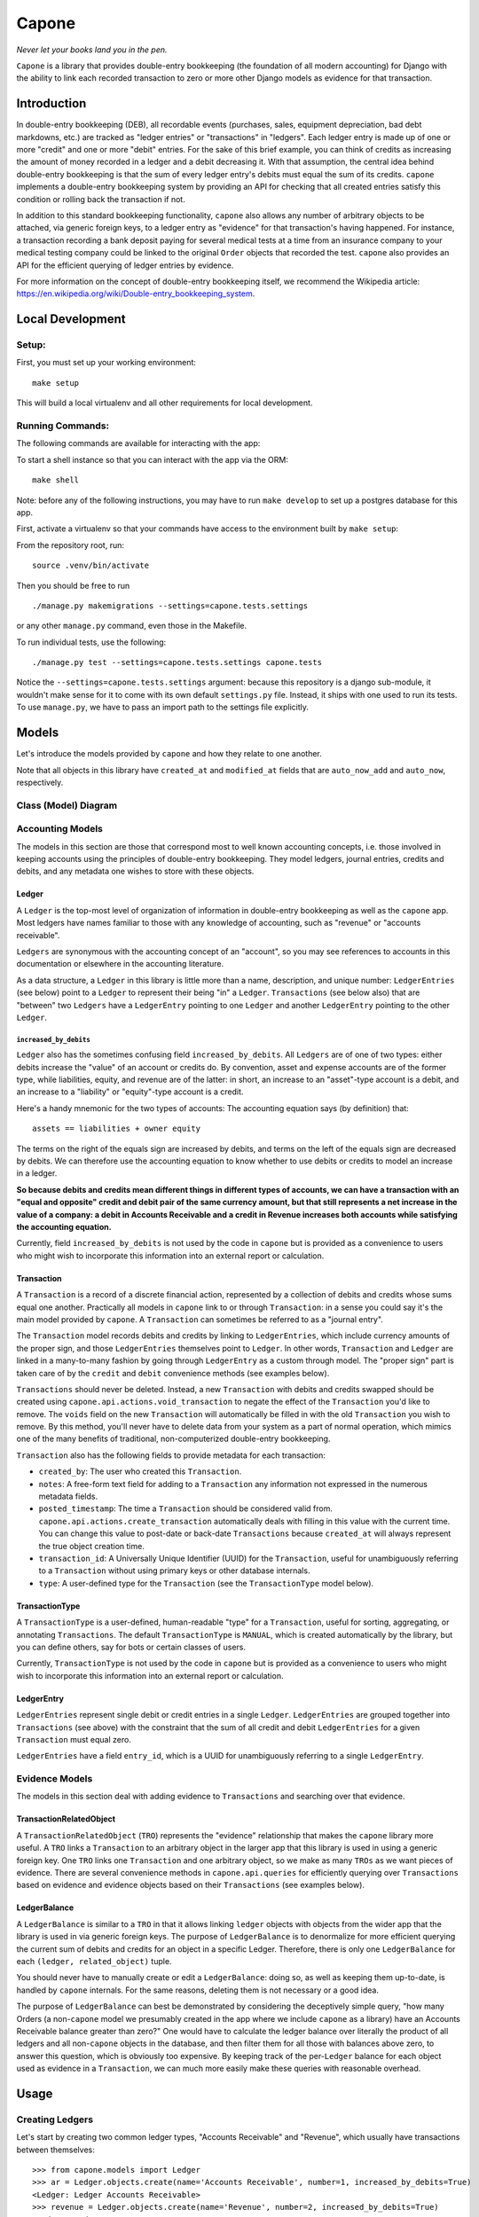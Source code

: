 Capone
======

*Never let your books land you in the pen.*

|Al Capone's Miami Mugshot|

``Capone`` is a library that provides double-entry bookkeeping (the
foundation of all modern accounting) for Django with the ability to link
each recorded transaction to zero or more other Django models as
evidence for that transaction.

Introduction
------------

In double-entry bookkeeping (DEB), all recordable events (purchases,
sales, equipment depreciation, bad debt markdowns, etc.) are tracked as
"ledger entries" or "transactions" in "ledgers". Each ledger entry is
made up of one or more "credit" and one or more "debit" entries. For the
sake of this brief example, you can think of credits as increasing the
amount of money recorded in a ledger and a debit decreasing it. With
that assumption, the central idea behind double-entry bookkeeping is
that the sum of every ledger entry's debits must equal the sum of its
credits. ``capone`` implements a double-entry bookkeeping system by
providing an API for checking that all created entries satisfy this
condition or rolling back the transaction if not.

In addition to this standard bookkeeping functionality, ``capone`` also
allows any number of arbitrary objects to be attached, via generic
foreign keys, to a ledger entry as "evidence" for that transaction's
having happened. For instance, a transaction recording a bank deposit
paying for several medical tests at a time from an insurance company to
your medical testing company could be linked to the original ``Order``
objects that recorded the test. ``capone`` also provides an API for the
efficient querying of ledger entries by evidence.

For more information on the concept of double-entry bookkeeping itself,
we recommend the Wikipedia article:
`https://en.wikipedia.org/wiki/Double-entry_bookkeeping_system <https://en.wikipedia.org/wiki/Double-entry_bookkeeping_system>`__.

Local Development
-----------------

Setup:
~~~~~~

First, you must set up your working environment:

::

   make setup

This will build a local virtualenv and all other requirements for local
development.

Running Commands:
~~~~~~~~~~~~~~~~~

The following commands are available for interacting with the app:

To start a shell instance so that you can interact with the app via the
ORM:

::

   make shell

Note: before any of the following instructions, you may have to run
``make develop`` to set up a postgres database for this app.

First, activate a virtualenv so that your commands have access to the
environment built by ``make setup``:

From the repository root, run:

::

   source .venv/bin/activate

Then you should be free to run

::

   ./manage.py makemigrations --settings=capone.tests.settings

or any other ``manage.py`` command, even those in the Makefile.

To run individual tests, use the following:

::

   ./manage.py test --settings=capone.tests.settings capone.tests

Notice the ``--settings=capone.tests.settings`` argument: because this
repository is a django sub-module, it wouldn't make sense for it to come
with its own default ``settings.py`` file. Instead, it ships with one
used to run its tests. To use ``manage.py``, we have to pass an import
path to the settings file explicitly.

Models
------

Let's introduce the models provided by ``capone`` and how they relate to
one another.

Note that all objects in this library have ``created_at`` and
``modified_at`` fields that are ``auto_now_add`` and ``auto_now``,
respectively.

Class (Model) Diagram
~~~~~~~~~~~~~~~~~~~~~
|Capone Class Diagram|

Accounting Models
~~~~~~~~~~~~~~~~~

The models in this section are those that correspond most to well known
accounting concepts, i.e. those involved in keeping accounts using the
principles of double-entry bookkeeping. They model ledgers, journal
entries, credits and debits, and any metadata one wishes to store with
these objects.

Ledger
^^^^^^

A ``Ledger`` is the top-most level of organization of information in
double-entry bookkeeping as well as the ``capone`` app. Most ledgers
have names familiar to those with any knowledge of accounting, such as
"revenue" or "accounts receivable".

``Ledgers`` are synonymous with the accounting concept of an "account",
so you may see references to accounts in this documentation or elsewhere
in the accounting literature.

As a data structure, a ``Ledger`` in this library is little more than a
name, description, and unique number: ``LedgerEntries`` (see below)
point to a ``Ledger`` to represent their being "in" a ``Ledger``.
``Transactions`` (see below also) that are "between" two ``Ledgers``
have a ``LedgerEntry`` pointing to one ``Ledger`` and another
``LedgerEntry`` pointing to the other ``Ledger``.

``increased_by_debits``
'''''''''''''''''''''''

``Ledger`` also has the sometimes confusing field
``increased_by_debits``. All ``Ledgers`` are of one of two types: either
debits increase the "value" of an account or credits do. By convention,
asset and expense accounts are of the former type, while liabilities,
equity, and revenue are of the latter: in short, an increase to an
"asset"-type account is a debit, and an increase to a "liability" or
"equity"-type account is a credit.

Here's a handy mnemonic for the two types of accounts: The accounting
equation says (by definition) that:

::

   assets == liabilities + owner equity

The terms on the right of the equals sign are increased by debits, and
terms on the left of the equals sign are decreased by debits. We can
therefore use the accounting equation to know whether to use debits or
credits to model an increase in a ledger.

**So because debits and credits mean different things in different types
of accounts, we can have a transaction with an "equal and opposite"
credit and debit pair of the same currency amount, but that still
represents a net increase in the value of a company: a debit in Accounts
Receivable and a credit in Revenue increases both accounts while
satisfying the accounting equation.**

Currently, field ``increased_by_debits`` is not used by the code in
``capone`` but is provided as a convenience to users who might wish to
incorporate this information into an external report or calculation.

Transaction
^^^^^^^^^^^

A ``Transaction`` is a record of a discrete financial action,
represented by a collection of debits and credits whose sums equal one
another. Practically all models in ``capone`` link to or through
``Transaction``: in a sense you could say it's the main model provided
by ``capone``. A ``Transaction`` can sometimes be referred to as a
"journal entry".

The ``Transaction`` model records debits and credits by linking to
``LedgerEntries``, which include currency amounts of the proper sign,
and those ``LedgerEntries`` themselves point to ``Ledger``. In other
words, ``Transaction`` and ``Ledger`` are linked in a many-to-many
fashion by going through ``LedgerEntry`` as a custom through model. The
"proper sign" part is taken care of by the ``credit`` and ``debit``
convenience methods (see examples below).

``Transactions`` should never be deleted. Instead, a new ``Transaction``
with debits and credits swapped should be created using
``capone.api.actions.void_transaction`` to negate the effect of the
``Transaction`` you'd like to remove. The ``voids`` field on the new
``Transaction`` will automatically be filled in with the old
``Transaction`` you wish to remove. By this method, you'll never have to
delete data from your system as a part of normal operation, which mimics
one of the many benefits of traditional, non-computerized double-entry
bookkeeping.

``Transaction`` also has the following fields to provide metadata for
each transaction:

-  ``created_by``: The user who created this ``Transaction``.
-  ``notes``: A free-form text field for adding to a ``Transaction`` any
   information not expressed in the numerous metadata fields.
-  ``posted_timestamp``: The time a ``Transaction`` should be considered
   valid from. ``capone.api.actions.create_transaction`` automatically
   deals with filling in this value with the current time. You can
   change this value to post-date or back-date ``Transactions`` because
   ``created_at`` will always represent the true object creation time.
-  ``transaction_id``: A Universally Unique Identifier (UUID) for the
   ``Transaction``, useful for unambiguously referring to a
   ``Transaction`` without using primary keys or other database
   internals.
-  ``type``: A user-defined type for the ``Transaction`` (see the
   ``TransactionType`` model below).

TransactionType
^^^^^^^^^^^^^^^

A ``TransactionType`` is a user-defined, human-readable "type" for a
``Transaction``, useful for sorting, aggregating, or annotating
``Transactions``. The default ``TransactionType`` is ``MANUAL``, which
is created automatically by the library, but you can define others, say
for bots or certain classes of users.

Currently, ``TransactionType`` is not used by the code in ``capone`` but
is provided as a convenience to users who might wish to incorporate this
information into an external report or calculation.

LedgerEntry
^^^^^^^^^^^

``LedgerEntries`` represent single debit or credit entries in a single
``Ledger``. ``LedgerEntries`` are grouped together into ``Transactions``
(see above) with the constraint that the sum of all credit and debit
``LedgerEntries`` for a given ``Transaction`` must equal zero.

``LedgerEntries`` have a field ``entry_id``, which is a UUID for
unambiguously referring to a single ``LedgerEntry``.

Evidence Models
~~~~~~~~~~~~~~~

The models in this section deal with adding evidence to ``Transactions``
and searching over that evidence.

TransactionRelatedObject
^^^^^^^^^^^^^^^^^^^^^^^^

A ``TransactionRelatedObject`` (``TRO``) represents the "evidence"
relationship that makes the ``capone`` library more useful. A ``TRO``
links a ``Transaction`` to an arbitrary object in the larger app that
this library is used in using a generic foreign key. One ``TRO`` links
one ``Transaction`` and one arbitrary object, so we make as many
``TROs`` as we want pieces of evidence. There are several convenience
methods in ``capone.api.queries`` for efficiently querying over
``Transactions`` based on evidence and evidence objects based on their
``Transactions`` (see examples below).

LedgerBalance
^^^^^^^^^^^^^

A ``LedgerBalance`` is similar to a ``TRO`` in that it allows linking
``ledger`` objects with objects from the wider app that the library is
used in via generic foreign keys. The purpose of ``LedgerBalance`` is to
denormalize for more efficient querying the current sum of debits and
credits for an object in a specific Ledger. Therefore, there is only one
``LedgerBalance`` for each ``(ledger, related_object)`` tuple.

You should never have to manually create or edit a ``LedgerBalance``:
doing so, as well as keeping them up-to-date, is handled by ``capone``
internals. For the same reasons, deleting them is not necessary or a
good idea.

The purpose of ``LedgerBalance`` can best be demonstrated by considering
the deceptively simple query, "how many Orders (a non-``capone`` model
we presumably created in the app where we include ``capone`` as a
library) have an Accounts Receivable balance greater than zero?" One
would have to calculate the ledger balance over literally the product of
all ledgers and all non-``capone`` objects in the database, and then
filter them for all those with balances above zero, to answer this
question, which is obviously too expensive. By keeping track of the
per-``Ledger`` balance for each object used as evidence in a
``Transaction``, we can much more easily make these queries with
reasonable overhead.

Usage
-----

Creating Ledgers
~~~~~~~~~~~~~~~~

Let's start by creating two common ledger types, "Accounts Receivable"
and "Revenue", which usually have transactions between themselves:

::

   >>> from capone.models import Ledger
   >>> ar = Ledger.objects.create(name='Accounts Receivable', number=1, increased_by_debits=True)
   <Ledger: Ledger Accounts Receivable>
   >>> revenue = Ledger.objects.create(name='Revenue', number=2, increased_by_debits=True)
   <Ledger: Ledger Revenue>

Both of these accounts are asset accounts, so they're both increased by
debits. Please consult the double-entry bookkeeping Wikipedia article or
the explanation for ``increased_by_debits`` above for a more in-depth
explanation of the "accounting equation" and whether debits increase or
decrease an account.

Also, note that the default convention in ``capone`` is to store debits
as positive numbers and credits as negative numbers. This convention is
common but completely arbitrary. If you want to switch the convention
around, you can set ``DEBITS_ARE_NEGATIVE`` to ``True`` in your
settings.py file. By default, that constant doesn't need to be defined,
and if it remains undefined, ``capone`` will interpret its value as
``False``.

Faking Evidence Models
~~~~~~~~~~~~~~~~~~~~~~

Now let's create a fake Order, so that we have some evidence for these
ledger entries, and a fake User, so we'll have someone to blame for
these transactions:

::

   >>> from capone.tests.factories import OrderFactory
   >>> order = OrderFactory()
   >>> from capone.tests.factories import UserFactory
   >>> user = UserFactory()

Creating Transactions
~~~~~~~~~~~~~~~~~~~~~

We're now ready to create a simple transaction:

::

   >>> from capone.api.actions import create_transaction
   >>> from capone.api.actions import credit
   >>> from capone.api.actions import debit
   >>> from decimal import Decimal
   >>> from capone.models import LedgerEntry
   >>> txn = create_transaction(user, evidence=[order], ledger_entries=[LedgerEntry(amount=debit(Decimal(100)), ledger=ar), LedgerEntry(amount=credit(Decimal(100)), ledger=revenue)])
   >>> txn.summary()
   {
       u'entries': [
           'LedgerEntry: $100.0000 in Accounts Receivable',
           'LedgerEntry: $-100.0000 in Revenue',
       ],
       u'related_objects': [
           'TransactionRelatedObject: Order(id=1)',
       ]
   }

Note that we use the helper functions ``credit`` and ``debit`` with
positive numbers to keep the signs consistent in our code. There should
be no reason to use negative numbers with ``capone``.

Note also that the value for the credit and debit is the same: $100. If
we tried to create a transaction with mismatching amounts, we would get
an error:

::

   >>> create_transaction(user, evidence=[order], ledger_entries=[LedgerEntry(amount=debit(Decimal(100)), ledger=ar), LedgerEntry(amount=credit(Decimal(101)), ledger=revenue)])
   ---------------------------------------------------------------------------
   TransactionBalanceException               Traceback (most recent call last)

   [...]

   TransactionBalanceException: Credits do not equal debits. Mis-match of -1.

So the consistency required of double-entry bookkeeping is automatically
kept.

There are many other options for ``create_transaction``: see below or
its docstring for details.

Ledger Balances
~~~~~~~~~~~~~~~

``capone`` keeps track of the balance in each ledger for each evidence
object in a denormalized and efficient way. Let's use this behavior to
get the balances of our ledgers as well as the balances in each ledger
for our ``order`` object:

::

   >>> from capone.api.queries import get_balances_for_object

   >>> get_balances_for_object(order)
   defaultdict(<function <lambda> at 0x7fd7ecfa96e0>, {<Ledger: Ledger Accounts Receivable>: Decimal('100.0000'), <Ledger: Ledger Revenue>: Decimal('-100.0000')})

   >>> ar.get_balance()
   Decimal('100.0000')

   >>> revenue.get_balance()
   Decimal('-100.0000')

Voiding Transactions
~~~~~~~~~~~~~~~~~~~~

We can also void that transaction, which enters a transaction with the
same evidence but with all values of the opposite sign:

::

   >>> from capone.api.actions import void_transaction
   >>> void = void_transaction(txn, user)
   <Transaction: Transaction 9cd85014-c588-43ff-9532-a6fc2429069e>

   >>> void_transaction(txn, user)
   ---------------------------------------------------------------------------
   UnvoidableTransactionException            Traceback (most recent call last)

   [...]

   UnvoidableTransactionException: Cannot void the same Transaction #(e0842107-3a5b-4487-9b86-d1a5d7ab77b4) more than once.

   >>> void.summary()
   {u'entries': ['LedgerEntry: $-100.0000 in Accounts Receivable',
     'LedgerEntry: $100.0000 in Revenue'],
    u'related_objects': ['TransactionRelatedObject: Order(id=1)']}

   >>> txn.voids

   >>> void.voids
   <Transaction: Transaction e0842107-3a5b-4487-9b86-d1a5d7ab77b4>

Note the new balances for evidence objects and ``Ledgers``:

::

   >>> get_balances_for_object(order)
   defaultdict(<function <lambda> at 0x7fd7ecfa9758>, {<Ledger: Ledger Accounts Receivable>: Decimal('0.0000'), <Ledger: Ledger Revenue>: Decimal('0.0000')})

   >>> ar.get_balance()
   Decimal('0.0000')

   >>> revenue.get_balance()
   Decimal('0.0000')

Transaction Types
~~~~~~~~~~~~~~~~~

You can label a ``Transaction`` using a foreign key to the
``TransactionType`` to, say, distinguish between manually made
``Transactions`` and those made by a bot, or between ``Transactions``
that represent two different types of financial transaction, such as
"Reconciliation" and "Revenue Recognition".

By default, ``Transactions`` are of a special, auto-generated "manual"
type:

::

   >>> txn.type
   <TransactionType: Transaction Type Manual>

but you can create and assign ``TransactionTypes`` when creating
``Transactions``:

::

   >>> from capone.models import TransactionType
   >>> new_type = TransactionType.objects.create(name='New type')
   >>> txn = create_transaction(user, evidence=[order], ledger_entries=[LedgerEntry(amount=debit(Decimal(100)), ledger=ar), LedgerEntry(amount=credit(Decimal(100)), ledger=revenue)], type=new_type)
   >>> txn.type
   <TransactionType: Transaction Type New type>

Querying Transactions
~~~~~~~~~~~~~~~~~~~~~

Getting Balances
^^^^^^^^^^^^^^^^

``Transaction`` has a ``summary`` method to summarize the data on the
many models that can link to it:

::

   >>> txn.summary()
   {u'entries': ['LedgerEntry: $100.0000 in Accounts Receivable',
     'LedgerEntry: $-100.0000 in Revenue'],
    u'related_objects': ['TransactionRelatedObject: Order(id=1)']}

To get the balance for a ``Ledger``, use its ``get_balance`` method:

::

   >>> ar.get_balance()
   Decimal('100.0000')

To efficiently get the balance of all transactions with a particular
object as evidence, use ``get_balances_for_objects``:

::

   >>> get_balances_for_object(order)
   defaultdict(<function <lambda> at 0x7fd7ecfa9230>, {<Ledger: Ledger Accounts Receivable>: Decimal('100.0000'), <Ledger: Ledger Revenue>: Decimal('-100.0000')})

``Transactions`` are validated before they are created, but if you need
to do this manually for some reason, use the ``validate_transaction``
function, which has the same prototype as ``create_transaction``:

::

   >>> validate_transaction(user, evidence=[order], ledger_entries=[LedgerEntry(amount=debit(Decimal(100)), ledger=ar), LedgerEntry(amount=credit(Decimal(100)), ledger=revenue)], type=new_type)
   >>> validate_transaction(user, evidence=[order], ledger_entries=[LedgerEntry(amount=debit(Decimal(100)), ledger=ar), LedgerEntry(amount=credit(Decimal(101)), ledger=revenue)], type=new_type)
   ---------------------------------------------------------------------------
   TransactionBalanceException               Traceback (most recent call last)
   <ipython-input-64-07b6d139bb37> in <module>()
   ----> 1 validate_transaction(user, evidence=[order], ledger_entries=[LedgerEntry(amount=debit(Decimal(100)), ledger=ar), LedgerEntry(amount=credit(Decimal(101)), ledger=revenue)], type=new_type)

   /home/hunter/capone/capone/api/queries.pyc in validate_transaction(user, evidence, ledger_entries, notes, type, posted_timestamp)
        67     if total != Decimal(0):
        68         raise TransactionBalanceException(
   ---> 69             "Credits do not equal debits. Mis-match of %s." % total)
        70
        71     if not ledger_entries:

   TransactionBalanceException: Credits do not equal debits. Mis-match of -1.

Queries
~~~~~~~

Along with the query possibilities from the Django ORM, ``capone``
provides ``Transaction.filter_by_related_objects`` for finding
``Transactions`` that are related to certain models as evidence.

::

   >>> Transaction.objects.count()
   5

   >>> Transaction.objects.filter_by_related_objects([order]).count()
   5

   >>> order2 = OrderFactory()

   >>> create_transaction(user, evidence=[order2], ledger_entries=[LedgerEntry(amount=debit(Decimal(100)), ledger=ar), LedgerEntry(amount=credit(Decimal(100)), ledger=revenue)])
   <Transaction: Transaction 68a4adb1-b898-493f-b5f3-4fe7132dd28d>

   >>> Transaction.objects.filter_by_related_objects([order2]).count()
   1

``filter_by_related_objects`` is defined on a custom ``QuerySet``
provided for ``Transaction``, so calls to it can be chained like
ordinary ``QuerySet`` function calls:

::

   >>> create_transaction(user, evidence=[order2], ledger_entries=[LedgerEntry(amount=debit(Decimal(100)), ledger=ar), LedgerEntry(amount=credit(Decimal(100)), ledger=revenue)])
   <Transaction: Transaction 92049712-4982-4718-bc71-a405b0d762ac>

   >>> Transaction.objects.filter_by_related_objects([order2]).count()
   2

   >>> Transaction.objects.filter_by_related_objects([order2]).filter(transaction_id='92049712-4982-4718-bc71-a405b0d762ac').count()
   1

``filter_by_related_objects`` takes an optional ``match_type`` argument,
which is of type ``MatchType(Enum)`` that allows one to filter in
different ways, namely whether the matching transactions may have "any",
"all", "none", or "exactly" the evidence provided, determined by
``MatchTypes`` ``ANY``, ``ALL``, ``NONE``, and ``EXACT``, respectively.

Asserting over Transactions
~~~~~~~~~~~~~~~~~~~~~~~~~~~

For writing tests, the method
``assert_transaction_in_ledgers_for_amounts_with_evidence`` is provided
for convenience. As its name implies, it allows asserting the existence
of exactly one ``Transaction`` with the ledger amounts, evidence, and
other fields on Ledger provided to the method.

::

   >>> create_transaction(user, evidence=[order], ledger_entries=[LedgerEntry(amount=debit(Decimal(100)), ledger=ar), LedgerEntry(amount=credit(Decimal(100)), ledger=revenue)])
   <Transaction: Transaction b3e73f1d-6b10-4597-b19b-84800839d5b3>
   >>> with assert_raises(Transaction.DoesNotExist):
   .class LedgerBalance(models.Model):
    """
    A Denormalized balance for a related object in a ledger.

    The denormalized values on this model make querying for related objects
    that have a specific balance in a Ledger more efficient.  Creating and
    updating this model is taken care of automatically by `capone`.  See the
    README for a further explanation and demonstration of using the query API
    that uses this model.
    """
    class Meta:
        unique_together = (
            ('ledger', 'related_object_content_type', 'related_object_id'),
        )

    ledger = models.ForeignKey(
        'Ledger',
        on_delete=models.deletion.CASCADE)

    related_object_content_type = models.ForeignKey(
        ContentType,
        on_delete=models.deletion.CASCADE)
    related_object_id = models.PositiveIntegerField(
        db_index=True)
    related_object = GenericForeignKey(
        'related_object_content_type',
        'related_object_id')

    balance = models.DecimalField(
        default=Decimal(0),
        max_digits=24,
        decimal_places=4)

    created_at = models.DateTimeField(
        auto_now_add=True)
    modified_at = models.DateTimeField(
        auto_now=True)

    def __str__(self):
        return "LedgerBalance: %s for %s in %s" % (
            self.balance,
            self.related_object,
            self.ledger,
        )


def LedgerBalances():
    """
    Make a relation from an evidence model to its LedgerBalance entries.
    """
    return GenericRelation(
        'capone.LedgerBalance',
        content_type_field='related_object_content_type',
        object_id_field='related_object_id',
    )..     assert_transaction_in_ledgers_for_amounts_with_evidence(ledger_amount_pairs=[(revenue.name, credit(Decimal(100))), (ar.name, debit(Decimal(100)))], evidence=[])
   ...
   >>> assert_transaction_in_ledgers_for_amounts_with_evidence(ledger_amount_pairs=[(revenue.name, credit(Decimal(100))), (ar.name, debit(Decimal(100)))], evidence=[order])
   >>> with assert_raises(Transaction.DoesNotExist):
   ...     assert_transaction_in_ledgers_for_amounts_with_evidence(ledger_amount_pairs=[(revenue.name, credit(Decimal(100))), (ar.name, debit(Decimal(100)))], evidence=[order])
   ...
   Traceback (most recent call last):
     File "<console>", line 2, in <module>
       File "/usr/lib/python2.7/unittest/case.py", line 116, in __exit__
           "{0} not raised".format(exc_name))
           AssertionError: DoesNotExist not raised

You can see
``capone.tests.test_assert_transaction_in_ledgers_for_amounts_with_evidence``
for more examples!

Image Credits
-------------

Image courtesy
`Officer <https://commons.wikimedia.org/wiki/User:Officer>`__ on
`Wikipedia <https://commons.wikimedia.org/wiki/File:Al_Capone_in_Florida.jpg>`__.
This work was created by a government unit (including state, county, and
municipal government agencies) of the U.S. state of Florida. It is a
public record that was not created by an agency which state law has
allowed to claim copyright and is therefore in the public domain in the
United States.

.. |Al Capone's Miami Mugshot| image:: docs/Al_Capone_in_Florida.jpg

.. |Capone Class Diagram| image:: docs/models_uml.svg

